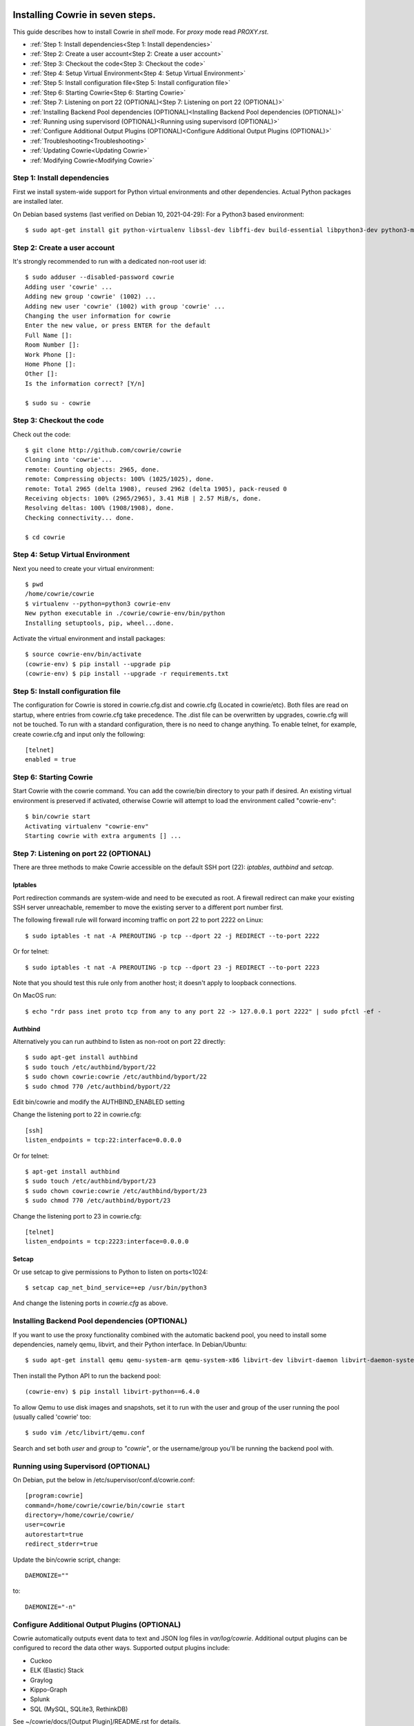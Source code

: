 
Installing Cowrie in seven steps.
#################################

This guide describes how to install Cowrie in `shell` mode. For `proxy` mode
read `PROXY.rst`.

* :ref:`Step 1: Install dependencies<Step 1: Install dependencies>`
* :ref:`Step 2: Create a user account<Step 2: Create a user account>`
* :ref:`Step 3: Checkout the code<Step 3: Checkout the code>`
* :ref:`Step 4: Setup Virtual Environment<Step 4: Setup Virtual Environment>`
* :ref:`Step 5: Install configuration file<Step 5: Install configuration file>`
* :ref:`Step 6: Starting Cowrie<Step 6: Starting Cowrie>`
* :ref:`Step 7: Listening on port 22 (OPTIONAL)<Step 7: Listening on port 22 (OPTIONAL)>`
* :ref:`Installing Backend Pool dependencies (OPTIONAL)<Installing Backend Pool dependencies (OPTIONAL)>`
* :ref:`Running using supervisord (OPTIONAL)<Running using supervisord (OPTIONAL)>`
* :ref:`Configure Additional Output Plugins (OPTIONAL)<Configure Additional Output Plugins (OPTIONAL)>`
* :ref:`Troubleshooting<Troubleshooting>`
* :ref:`Updating Cowrie<Updating Cowrie>`
* :ref:`Modifying Cowrie<Modifying Cowrie>`

Step 1: Install dependencies
****************************

First we install system-wide support for Python virtual environments and other dependencies.
Actual Python packages are installed later.

On Debian based systems (last verified on Debian 10, 2021-04-29):
For a Python3 based environment::

    $ sudo apt-get install git python-virtualenv libssl-dev libffi-dev build-essential libpython3-dev python3-minimal authbind virtualenv

Step 2: Create a user account
*****************************

It's strongly recommended to run with a dedicated non-root user id::

    $ sudo adduser --disabled-password cowrie
    Adding user 'cowrie' ...
    Adding new group 'cowrie' (1002) ...
    Adding new user 'cowrie' (1002) with group 'cowrie' ...
    Changing the user information for cowrie
    Enter the new value, or press ENTER for the default
    Full Name []:
    Room Number []:
    Work Phone []:
    Home Phone []:
    Other []:
    Is the information correct? [Y/n]

    $ sudo su - cowrie

Step 3: Checkout the code
*************************

Check out the code::

    $ git clone http://github.com/cowrie/cowrie
    Cloning into 'cowrie'...
    remote: Counting objects: 2965, done.
    remote: Compressing objects: 100% (1025/1025), done.
    remote: Total 2965 (delta 1908), reused 2962 (delta 1905), pack-reused 0
    Receiving objects: 100% (2965/2965), 3.41 MiB | 2.57 MiB/s, done.
    Resolving deltas: 100% (1908/1908), done.
    Checking connectivity... done.

    $ cd cowrie

Step 4: Setup Virtual Environment
*********************************

Next you need to create your virtual environment::

    $ pwd
    /home/cowrie/cowrie
    $ virtualenv --python=python3 cowrie-env
    New python executable in ./cowrie/cowrie-env/bin/python
    Installing setuptools, pip, wheel...done.

Activate the virtual environment and install packages::

    $ source cowrie-env/bin/activate
    (cowrie-env) $ pip install --upgrade pip
    (cowrie-env) $ pip install --upgrade -r requirements.txt

Step 5: Install configuration file
**********************************

The configuration for Cowrie is stored in cowrie.cfg.dist and
cowrie.cfg (Located in cowrie/etc). Both files are read on startup, where entries from
cowrie.cfg take precedence. The .dist file can be overwritten by
upgrades, cowrie.cfg will not be touched. To run with a standard
configuration, there is no need to change anything. To enable telnet,
for example, create cowrie.cfg and input only the following::

    [telnet]
    enabled = true

Step 6: Starting Cowrie
***********************

Start Cowrie with the cowrie command. You can add the cowrie/bin
directory to your path if desired. An existing virtual environment
is preserved if activated, otherwise Cowrie will attempt to load
the environment called "cowrie-env"::


    $ bin/cowrie start
    Activating virtualenv "cowrie-env"
    Starting cowrie with extra arguments [] ...

Step 7: Listening on port 22 (OPTIONAL)
***************************************

There are three methods to make Cowrie accessible on the default SSH port (22): `iptables`, `authbind` and `setcap`.

Iptables
========

Port redirection commands are system-wide and need to be executed as root.
A firewall redirect can make your existing SSH server unreachable, remember to move the existing
server to a different port number first.

The following firewall rule will forward incoming traffic on port 22 to port 2222 on Linux::

    $ sudo iptables -t nat -A PREROUTING -p tcp --dport 22 -j REDIRECT --to-port 2222

Or for telnet::

    $ sudo iptables -t nat -A PREROUTING -p tcp --dport 23 -j REDIRECT --to-port 2223

Note that you should test this rule only from another host; it doesn't apply to loopback connections.

On MacOS run::

    $ echo "rdr pass inet proto tcp from any to any port 22 -> 127.0.0.1 port 2222" | sudo pfctl -ef -

Authbind
========

Alternatively you can run authbind to listen as non-root on port 22 directly::

    $ sudo apt-get install authbind
    $ sudo touch /etc/authbind/byport/22
    $ sudo chown cowrie:cowrie /etc/authbind/byport/22
    $ sudo chmod 770 /etc/authbind/byport/22

Edit bin/cowrie and modify the AUTHBIND_ENABLED setting

Change the listening port to 22 in cowrie.cfg::

    [ssh]
    listen_endpoints = tcp:22:interface=0.0.0.0

Or for telnet::

    $ apt-get install authbind
    $ sudo touch /etc/authbind/byport/23
    $ sudo chown cowrie:cowrie /etc/authbind/byport/23
    $ sudo chmod 770 /etc/authbind/byport/23

Change the listening port to 23 in cowrie.cfg::

    [telnet]
    listen_endpoints = tcp:2223:interface=0.0.0.0

Setcap
======

Or use setcap to give permissions to Python to listen on ports<1024:: 

    $ setcap cap_net_bind_service=+ep /usr/bin/python3

And change the listening ports in `cowrie.cfg` as above.


Installing Backend Pool dependencies (OPTIONAL)
***********************************************

If you want to use the proxy functionality combined with the automatic
backend pool, you need to install some dependencies, namely qemu, libvirt,
and their Python interface. In Debian/Ubuntu::

    $ sudo apt-get install qemu qemu-system-arm qemu-system-x86 libvirt-dev libvirt-daemon libvirt-daemon-system libvirt-clients nmap

Then install the Python API to run the backend pool::

    (cowrie-env) $ pip install libvirt-python==6.4.0

To allow Qemu to use disk images and snapshots, set it to run with the user and group of the user running the pool
(usually called 'cowrie' too::

    $ sudo vim /etc/libvirt/qemu.conf

Search and set both `user` and `group` to `"cowrie"`, or the username/group you'll be running the backend pool with.

Running using Supervisord (OPTIONAL)
************************************

On Debian, put the below in /etc/supervisor/conf.d/cowrie.conf::

    [program:cowrie]
    command=/home/cowrie/cowrie/bin/cowrie start
    directory=/home/cowrie/cowrie/
    user=cowrie
    autorestart=true
    redirect_stderr=true

Update the bin/cowrie script, change::

    DAEMONIZE=""

to::

    DAEMONIZE="-n"

Configure Additional Output Plugins (OPTIONAL)
**********************************************

Cowrie automatically outputs event data to text and JSON log files
in `var/log/cowrie`.  Additional output plugins can be configured to
record the data other ways.  Supported output plugins include:

* Cuckoo
* ELK (Elastic) Stack
* Graylog
* Kippo-Graph
* Splunk
* SQL (MySQL, SQLite3, RethinkDB)

See ~/cowrie/docs/[Output Plugin]/README.rst for details.


Troubleshooting
###############

If you see ``twistd: Unknown command: cowrie`` there are two
possibilities. If there's a Python stack trace, it probably means
there's a missing or broken dependency. If there's no stack trace,
double check that your PYTHONPATH is set to the source code directory.

Default file permissions

To make Cowrie logfiles public readable, change the ``--umask 0077``
option in `bin/cowrie` into ``--umask 0022``

Updating Cowrie
#################

First stop your honeypot. Then pull updates from GitHub, and upgrade your Python dependencies::

    bin/cowrie stop
    git pull
    pip install --upgrade -r requirements.txt

If you use output plugins like SQL, Splunk, or ELK, remember to also upgrade your dependencies for these too::

    pip install --upgrade -r requirements-output.txt

And finally, restart Cowrie after finishing all updates::

    bin/cowrie start

Modifying Cowrie
################

The pre-login banner can be set by creating the file `honeyfs/etc/issue.net`.
The post-login banner can be customized by editing `honeyfs/etc/motd`.
